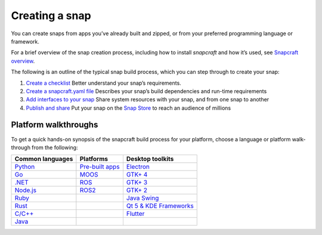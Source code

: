 .. 6799.md

.. \_creating-a-snap:

Creating a snap
===============

You can create snaps from apps you’ve already built and zipped, or from your preferred programming language or framework.

For a brief overview of the snap creation process, including how to install *snapcraft* and how it’s used, see `Snapcraft overview <snapcraft-overview.md>`__.

The following is an outline of the typical snap build process, which you can step through to create your snap:

1. `Create a checklist <snapcraft-checklist.md>`__ Better understand your snap’s requirements.
2. `Create a snapcraft.yaml file <creating-snapcraft-yaml.md>`__ Describes your snap’s build dependencies and run-time requirements
3. `Add interfaces to your snap <adding-interfaces.md>`__ Share system resources with your snap, and from one snap to another
4. `Publish and share <https://snapcraft.io/docs/using-the-snap-store>`__ Put your snap on the `Snap Store <https://snapcraft.io/store>`__ to reach an audience of millions

Platform walkthroughs
---------------------

To get a quick hands-on synopsis of the snapcraft build process for your platform, choose a language or platform walk-through from the following:

+---------------------------------+---------------------------------------------------------------+--------------------------------------------------------------------+
| Common languages                | Platforms                                                     | Desktop toolkits                                                   |
+=================================+===============================================================+====================================================================+
| `Python <python-apps.md>`__     | `Pre-built apps <https://snapcraft.io/docs/pre-built-apps>`__ | `Electron <electron-apps.md>`__                                    |
+---------------------------------+---------------------------------------------------------------+--------------------------------------------------------------------+
| `Go <go-applications.md>`__     | `MOOS <moos-applications.md>`__                               | `GTK+ 4 <gtk4-applications.md>`__                                  |
+---------------------------------+---------------------------------------------------------------+--------------------------------------------------------------------+
| `.NET <net-apps.md>`__          | `ROS <ros-deployment-with-snaps.md>`__                        | `GTK+ 3 <gtk3-applications.md>`__                                  |
+---------------------------------+---------------------------------------------------------------+--------------------------------------------------------------------+
| `Node.js <node-apps.md>`__      | `ROS2 <ros-2-deployment-with-snaps.md>`__                     | `GTK+ 2 <gtk2-applications.md>`__                                  |
+---------------------------------+---------------------------------------------------------------+--------------------------------------------------------------------+
| `Ruby <ruby-applications.md>`__ |                                                               | `Java Swing <java-applications.md>`__                              |
+---------------------------------+---------------------------------------------------------------+--------------------------------------------------------------------+
| `Rust <rust-applications.md>`__ |                                                               | `Qt 5 & KDE Frameworks <qt5-and-kde-frameworks-applications.md>`__ |
+---------------------------------+---------------------------------------------------------------+--------------------------------------------------------------------+
| `C/C++ <c-c-applications.md>`__ |                                                               | `Flutter <flutter-applications.md>`__                              |
+---------------------------------+---------------------------------------------------------------+--------------------------------------------------------------------+
| `Java <java-applications.md>`__ |                                                               |                                                                    |
+---------------------------------+---------------------------------------------------------------+--------------------------------------------------------------------+
